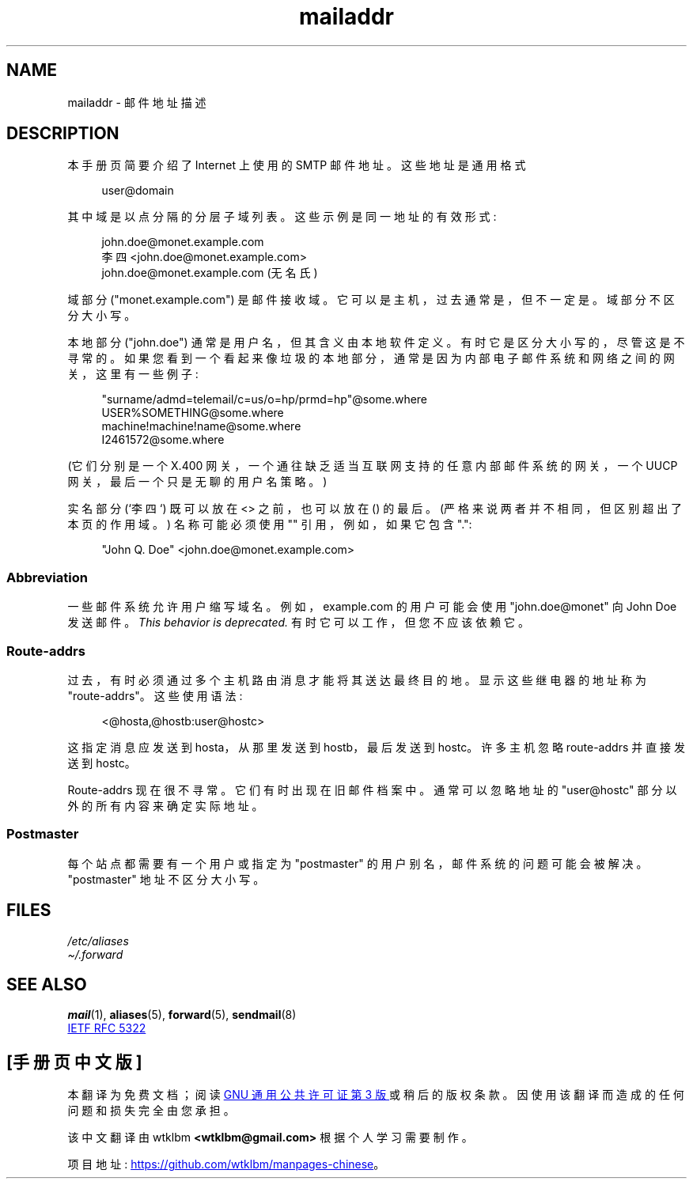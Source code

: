 .\" -*- coding: UTF-8 -*-
.\" Copyright (c) 1983, 1987 The Regents of the University of California.
.\" All rights reserved.
.\"
.\"	@(#)mailaddr.7	6.5 (Berkeley) 2/14/89
.\"
.\" Extensively rewritten by Arnt Gulbrandsen <agulbra@troll.no>.  My
.\" changes are placed under the same copyright as the original BSD page.
.\"
.\" Adjusted by Arnt Gulbrandsen <arnt@gulbrandsen.priv.no> in 2004 to
.\" account for changes since 1995. Route-addrs are now even less
.\" common, etc. Some minor wording improvements. Same copyright.
.\"
.\" %%%LICENSE_START(PERMISSIVE_MISC)
.\" Redistribution and use in source and binary forms are permitted
.\" provided that the above copyright notice and this paragraph are
.\" duplicated in all such forms and that any documentation,
.\" advertising materials, and other materials related to such
.\" distribution and use acknowledge that the software was developed
.\" by the University of California, Berkeley.  The name of the
.\" University may not be used to endorse or promote products derived
.\" from this software without specific prior written permission.
.\" THIS SOFTWARE IS PROVIDED ``AS IS'' AND WITHOUT ANY EXPRESS OR
.\" IMPLIED WARRANTIES, INCLUDING, WITHOUT LIMITATION, THE IMPLIED
.\" WARRANTIES OF MERCHANTABILITY AND FITNESS FOR A PARTICULAR PURPOSE.
.\" %%%LICENSE_END
.\"
.\"*******************************************************************
.\"
.\" This file was generated with po4a. Translate the source file.
.\"
.\"*******************************************************************
.TH mailaddr 7 2023\-02\-05 "Linux man\-pages 6.03" 
.UC 5
.SH NAME
mailaddr \- 邮件地址描述
.SH DESCRIPTION
.nh
本手册页简要介绍了 Internet 上使用的 SMTP 邮件地址。 这些地址是通用格式
.PP
.in +4n
.EX
user@domain
.EE
.in
.PP
其中域是以点分隔的分层子域列表。 这些示例是同一地址的有效形式:
.PP
.in +4n
.EX
john.doe@monet.example.com
李四 <john.doe@monet.example.com>
john.doe@monet.example.com (无名氏)
.EE
.in
.PP
域部分 ("monet.example.com") 是邮件接收域。 它可以是主机，过去通常是，但不一定是。 域部分不区分大小写。
.PP
本地部分 ("john.doe") 通常是用户名，但其含义由本地软件定义。 有时它是区分大小写的，尽管这是不寻常的。
如果您看到一个看起来像垃圾的本地部分，通常是因为内部电子邮件系统和网络之间的网关，这里有一些例子:
.PP
.in +4n
.EX
"surname/admd=telemail/c=us/o=hp/prmd=hp"@some.where
USER%SOMETHING@some.where
machine!machine!name@some.where
I2461572@some.where
.EE
.in
.PP
(它们分别是一个 X.400 网关，一个通往缺乏适当互联网支持的任意内部邮件系统的网关，一个 UUCP 网关，最后一个只是无聊的用户名策略。)
.PP
实名部分 (`李四`) 既可以放在 <> 之前，也可以放在 () 的最后。 (严格来说两者并不相同，但区别超出了本页的作用域。)
名称可能必须使用 "" 引用，例如，如果它包含 ".":
.PP
.in +4n
.EX
"John Q. Doe" <john.doe@monet.example.com>
.EE
.in
.SS Abbreviation
一些邮件系统允许用户缩写域名。 例如，example.com 的用户可能会使用 "john.doe@monet" 向 John Doe 发送邮件。
\fIThis behavior is deprecated.\fP 有时它可以工作，但您不应该依赖它。
.SS Route\-addrs
过去，有时必须通过多个主机路由消息才能将其送达最终目的地。 显示这些继电器的地址称为 "route\-addrs"。 这些使用语法:
.PP
.in +4n
.EX
<@hosta,@hostb:user@hostc>
.EE
.in
.PP
这指定消息应发送到 hosta，从那里发送到 hostb，最后发送到 hostc。 许多主机忽略 route\-addrs 并直接发送到 hostc。
.PP
Route\-addrs 现在很不寻常。 它们有时出现在旧邮件档案中。 通常可以忽略地址的 "user@hostc" 部分以外的所有内容来确定实际地址。
.SS Postmaster
每个站点都需要有一个用户或指定为 "postmaster" 的用户别名，邮件系统的问题可能会被解决。 "postmaster" 地址不区分大小写。
.SH FILES
\fI/etc/aliases\fP
.br
\fI\[ti]/.forward\fP
.SH "SEE ALSO"
\fBmail\fP(1), \fBaliases\fP(5), \fBforward\fP(5), \fBsendmail\fP(8)
.PP
.UR http://www.ietf.org\:/rfc\:/rfc5322.txt
IETF RFC\ 5322
.UE
.PP
.SH [手册页中文版]
.PP
本翻译为免费文档；阅读
.UR https://www.gnu.org/licenses/gpl-3.0.html
GNU 通用公共许可证第 3 版
.UE
或稍后的版权条款。因使用该翻译而造成的任何问题和损失完全由您承担。
.PP
该中文翻译由 wtklbm
.B <wtklbm@gmail.com>
根据个人学习需要制作。
.PP
项目地址:
.UR \fBhttps://github.com/wtklbm/manpages-chinese\fR
.ME 。
